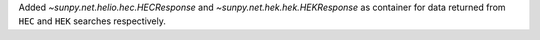 Added `~sunpy.net.helio.hec.HECResponse` and `~sunpy.net.hek.hek.HEKResponse` as container for data returned from ``HEC`` and ``HEK`` searches respectively.
